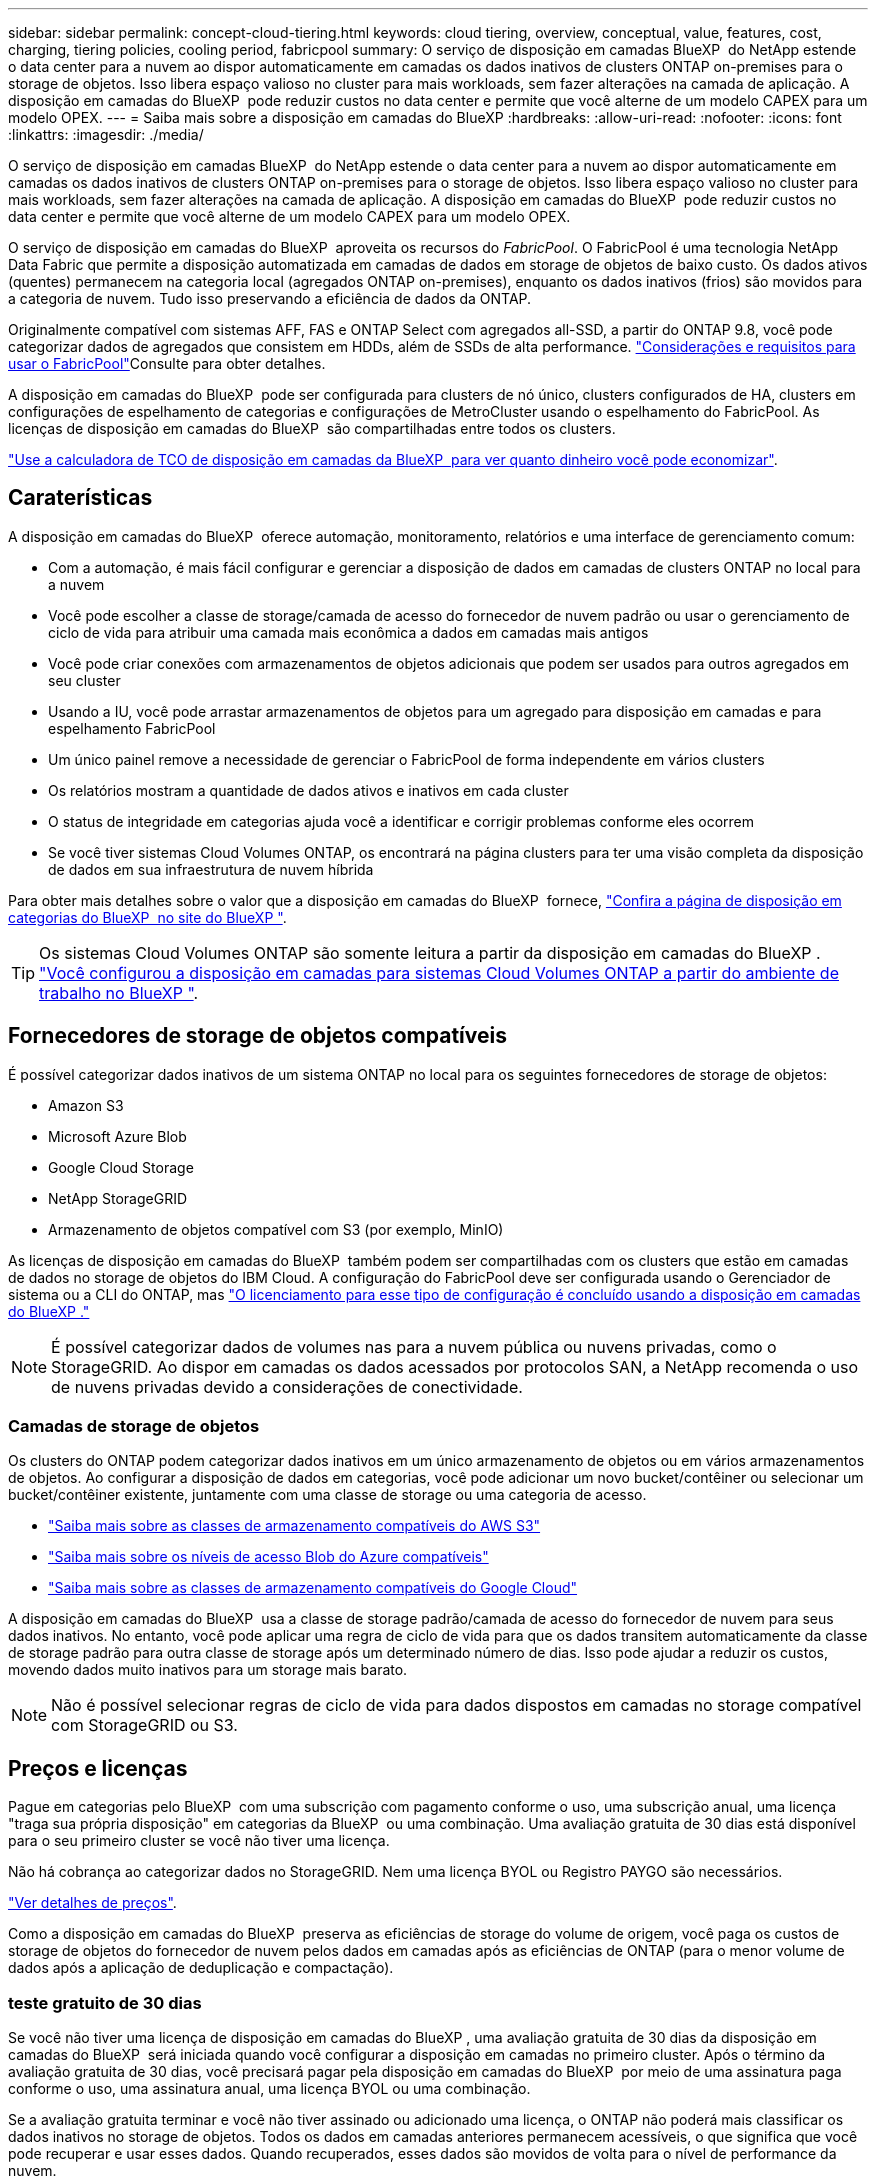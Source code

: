---
sidebar: sidebar 
permalink: concept-cloud-tiering.html 
keywords: cloud tiering, overview, conceptual, value, features, cost, charging, tiering policies, cooling period, fabricpool 
summary: O serviço de disposição em camadas BlueXP  do NetApp estende o data center para a nuvem ao dispor automaticamente em camadas os dados inativos de clusters ONTAP on-premises para o storage de objetos. Isso libera espaço valioso no cluster para mais workloads, sem fazer alterações na camada de aplicação. A disposição em camadas do BlueXP  pode reduzir custos no data center e permite que você alterne de um modelo CAPEX para um modelo OPEX. 
---
= Saiba mais sobre a disposição em camadas do BlueXP
:hardbreaks:
:allow-uri-read: 
:nofooter: 
:icons: font
:linkattrs: 
:imagesdir: ./media/


[role="lead"]
O serviço de disposição em camadas BlueXP  do NetApp estende o data center para a nuvem ao dispor automaticamente em camadas os dados inativos de clusters ONTAP on-premises para o storage de objetos. Isso libera espaço valioso no cluster para mais workloads, sem fazer alterações na camada de aplicação. A disposição em camadas do BlueXP  pode reduzir custos no data center e permite que você alterne de um modelo CAPEX para um modelo OPEX.

O serviço de disposição em camadas do BlueXP  aproveita os recursos do _FabricPool_. O FabricPool é uma tecnologia NetApp Data Fabric que permite a disposição automatizada em camadas de dados em storage de objetos de baixo custo. Os dados ativos (quentes) permanecem na categoria local (agregados ONTAP on-premises), enquanto os dados inativos (frios) são movidos para a categoria de nuvem. Tudo isso preservando a eficiência de dados da ONTAP.

Originalmente compatível com sistemas AFF, FAS e ONTAP Select com agregados all-SSD, a partir do ONTAP 9.8, você pode categorizar dados de agregados que consistem em HDDs, além de SSDs de alta performance.  https://docs.netapp.com/us-en/ontap/fabricpool/requirements-concept.html["Considerações e requisitos para usar o FabricPool"^]Consulte para obter detalhes.

A disposição em camadas do BlueXP  pode ser configurada para clusters de nó único, clusters configurados de HA, clusters em configurações de espelhamento de categorias e configurações de MetroCluster usando o espelhamento do FabricPool. As licenças de disposição em camadas do BlueXP  são compartilhadas entre todos os clusters.

https://bluexp.netapp.com/cloud-tiering-service-tco["Use a calculadora de TCO de disposição em camadas da BlueXP  para ver quanto dinheiro você pode economizar"^].



== Caraterísticas

A disposição em camadas do BlueXP  oferece automação, monitoramento, relatórios e uma interface de gerenciamento comum:

* Com a automação, é mais fácil configurar e gerenciar a disposição de dados em camadas de clusters ONTAP no local para a nuvem
* Você pode escolher a classe de storage/camada de acesso do fornecedor de nuvem padrão ou usar o gerenciamento de ciclo de vida para atribuir uma camada mais econômica a dados em camadas mais antigos
* Você pode criar conexões com armazenamentos de objetos adicionais que podem ser usados para outros agregados em seu cluster
* Usando a IU, você pode arrastar armazenamentos de objetos para um agregado para disposição em camadas e para espelhamento FabricPool
* Um único painel remove a necessidade de gerenciar o FabricPool de forma independente em vários clusters
* Os relatórios mostram a quantidade de dados ativos e inativos em cada cluster
* O status de integridade em categorias ajuda você a identificar e corrigir problemas conforme eles ocorrem
* Se você tiver sistemas Cloud Volumes ONTAP, os encontrará na página clusters para ter uma visão completa da disposição de dados em sua infraestrutura de nuvem híbrida


Para obter mais detalhes sobre o valor que a disposição em camadas do BlueXP  fornece, https://bluexp.netapp.com/cloud-tiering["Confira a página de disposição em categorias do BlueXP  no site do BlueXP "^].


TIP: Os sistemas Cloud Volumes ONTAP são somente leitura a partir da disposição em camadas do BlueXP . https://docs.netapp.com/us-en/bluexp-cloud-volumes-ontap/task-tiering.html["Você configurou a disposição em camadas para sistemas Cloud Volumes ONTAP a partir do ambiente de trabalho no BlueXP "^].



== Fornecedores de storage de objetos compatíveis

É possível categorizar dados inativos de um sistema ONTAP no local para os seguintes fornecedores de storage de objetos:

* Amazon S3
* Microsoft Azure Blob
* Google Cloud Storage
* NetApp StorageGRID
* Armazenamento de objetos compatível com S3 (por exemplo, MinIO)


As licenças de disposição em camadas do BlueXP  também podem ser compartilhadas com os clusters que estão em camadas de dados no storage de objetos do IBM Cloud. A configuração do FabricPool deve ser configurada usando o Gerenciador de sistema ou a CLI do ONTAP, mas link:task-licensing-cloud-tiering.html#apply-bluexp-tiering-licenses-to-clusters-in-special-configurations["O licenciamento para esse tipo de configuração é concluído usando a disposição em camadas do BlueXP ."]


NOTE: É possível categorizar dados de volumes nas para a nuvem pública ou nuvens privadas, como o StorageGRID. Ao dispor em camadas os dados acessados por protocolos SAN, a NetApp recomenda o uso de nuvens privadas devido a considerações de conectividade.



=== Camadas de storage de objetos

Os clusters do ONTAP podem categorizar dados inativos em um único armazenamento de objetos ou em vários armazenamentos de objetos. Ao configurar a disposição de dados em categorias, você pode adicionar um novo bucket/contêiner ou selecionar um bucket/contêiner existente, juntamente com uma classe de storage ou uma categoria de acesso.

* link:reference-aws-support.html["Saiba mais sobre as classes de armazenamento compatíveis do AWS S3"]
* link:reference-azure-support.html["Saiba mais sobre os níveis de acesso Blob do Azure compatíveis"]
* link:reference-google-support.html["Saiba mais sobre as classes de armazenamento compatíveis do Google Cloud"]


A disposição em camadas do BlueXP  usa a classe de storage padrão/camada de acesso do fornecedor de nuvem para seus dados inativos. No entanto, você pode aplicar uma regra de ciclo de vida para que os dados transitem automaticamente da classe de storage padrão para outra classe de storage após um determinado número de dias. Isso pode ajudar a reduzir os custos, movendo dados muito inativos para um storage mais barato.


NOTE: Não é possível selecionar regras de ciclo de vida para dados dispostos em camadas no storage compatível com StorageGRID ou S3.



== Preços e licenças

Pague em categorias pelo BlueXP  com uma subscrição com pagamento conforme o uso, uma subscrição anual, uma licença "traga sua própria disposição" em categorias da BlueXP  ou uma combinação. Uma avaliação gratuita de 30 dias está disponível para o seu primeiro cluster se você não tiver uma licença.

Não há cobrança ao categorizar dados no StorageGRID. Nem uma licença BYOL ou Registro PAYGO são necessários.

https://bluexp.netapp.com/pricing#tiering["Ver detalhes de preços"^].

Como a disposição em camadas do BlueXP  preserva as eficiências de storage do volume de origem, você paga os custos de storage de objetos do fornecedor de nuvem pelos dados em camadas após as eficiências de ONTAP (para o menor volume de dados após a aplicação de deduplicação e compactação).



=== teste gratuito de 30 dias

Se você não tiver uma licença de disposição em camadas do BlueXP , uma avaliação gratuita de 30 dias da disposição em camadas do BlueXP  será iniciada quando você configurar a disposição em camadas no primeiro cluster. Após o término da avaliação gratuita de 30 dias, você precisará pagar pela disposição em camadas do BlueXP  por meio de uma assinatura paga conforme o uso, uma assinatura anual, uma licença BYOL ou uma combinação.

Se a avaliação gratuita terminar e você não tiver assinado ou adicionado uma licença, o ONTAP não poderá mais classificar os dados inativos no storage de objetos. Todos os dados em camadas anteriores permanecem acessíveis, o que significa que você pode recuperar e usar esses dados. Quando recuperados, esses dados são movidos de volta para o nível de performance da nuvem.



=== Subscrição com pagamento conforme o uso

A disposição em camadas do BlueXP  oferece licenciamento baseado no consumo em um modelo de pagamento conforme o uso. Depois de se inscrever no mercado do seu provedor de nuvem, você paga por GB pelos dados que estão dispostos em camadas - não há pagamento inicial. Você é cobrado pelo seu provedor de nuvem por meio da sua fatura mensal.

Você deve se inscrever mesmo se você tiver uma avaliação gratuita ou se você trouxer sua própria licença (BYOL):

* A assinatura garante que não haja interrupção do serviço após o término da avaliação gratuita.
+
Quando a avaliação terminar, você será cobrado por hora de acordo com a quantidade de dados categorizados.

* Se você categorizar mais dados do que o permitido pela sua licença BYOL, a categorização de dados continuará em sua assinatura com pagamento conforme o uso.
+
Por exemplo, se você tiver uma licença de 10 TB, toda a capacidade além dos 10 TB será cobrada por meio da assinatura paga conforme o uso.



Você não será cobrado pela sua assinatura paga conforme o uso durante a avaliação gratuita ou se não tiver excedido a licença BYOL em categorias do BlueXP .

link:task-licensing-cloud-tiering.html#use-a-bluexp-tiering-paygo-subscription["Saiba como configurar uma assinatura paga conforme o uso"].



=== Contrato anual

A disposição em camadas do BlueXP  oferece um contrato anual ao categorizar dados inativos no Amazon S3 ou Azure. Está disponível em termos de 1, 2 ou 3 anos.

Atualmente, os contratos anuais não são compatíveis com a disposição em camadas no Google Cloud.



=== Traga sua própria licença

Traga sua própria licença comprando uma licença *BlueXP  Tiering* da NetApp (anteriormente conhecida como uma licença de "disposição em camadas na nuvem"). Você pode comprar licenças de prazo de 1, 2 ou 3 anos e especificar qualquer quantidade de capacidade de disposição em camadas (começando no mínimo 10 TIB). A licença de disposição em camadas do BYOL BlueXP  é uma licença _flutuante_ que pode ser usada em vários clusters ONTAP locais. A capacidade de disposição em camadas total definida na sua licença de disposição em camadas do BlueXP  pode ser usada por todos os clusters no local.

Depois de comprar uma licença de disposição em camadas do BlueXP , você precisará usar a carteira digital do BlueXP  no BlueXP  para adicionar a licença. link:task-licensing-cloud-tiering.html#use-a-bluexp-tiering-byol-license["Veja como usar uma licença BYOL em camadas do BlueXP "].

Como mencionado acima, recomendamos que você configure uma assinatura paga conforme o uso, mesmo que você tenha adquirido uma licença BYOL.


NOTE: A partir de agosto de 2021, a antiga licença *FabricPool* foi substituída pela licença *disposição em camadas na nuvem*. link:task-licensing-cloud-tiering.html#bluexp-tiering-byol-licensing-starting-in-2021["Leia mais sobre como a licença de disposição em camadas do BlueXP  é diferente da licença do FabricPool"].



== Como funciona a disposição em camadas do BlueXP 

A disposição em camadas do BlueXP  é um serviço gerenciado por NetApp que usa a tecnologia FabricPool para categorizar automaticamente os dados inativos (frios) dos clusters ONTAP no local para o storage de objetos na nuvem pública ou privada. As ligações ao ONTAP ocorrem a partir de um conetor.

A imagem a seguir mostra a relação entre cada componente:

image:diagram_cloud_tiering.png["Imagem de arquitetura que mostra o serviço de disposição em camadas do BlueXP  com uma conexão ao conector no seu fornecedor de nuvem, o conetor com uma conexão ao cluster do ONTAP e uma conexão entre o cluster do ONTAP e o storage de objetos no seu fornecedor de nuvem. Os dados ativos residem no cluster do ONTAP, enquanto os dados inativos residem no storage de objetos."]

Em um alto nível, a disposição em camadas do BlueXP  funciona assim:

. Descubra seu cluster no local com a BlueXP .
. Configure a disposição em camadas fornecendo detalhes sobre o storage de objetos, incluindo o bucket/contêiner, uma classe de storage ou camada de acesso, e regras de ciclo de vida dos dados categorizados.
. O BlueXP  configura o ONTAP para usar o fornecedor de storage de objetos e descobre a quantidade de dados ativos e inativos no cluster.
. Você escolhe os volumes a categorizar e a política de disposição em camadas a serem aplicados a esses volumes.
. O ONTAP começa a categorizar dados inativos no armazenamento de objetos assim que os dados atingirem os limites a serem considerados inativos (<<Políticas de disposição em camadas de volume>>consulte ).
. Se você tiver aplicado uma regra de ciclo de vida aos dados em camadas (disponível apenas para alguns provedores), os dados em camadas mais antigos serão atribuídos a um nível mais econômico após um determinado número de dias.




=== Políticas de disposição em camadas de volume

Quando você seleciona os volumes que deseja categorizar, você escolhe uma política de disposição em camadas _volume_ para aplicar a cada volume. Uma política de disposição em categorias determina quando ou se os blocos de dados de usuário de um volume são movidos para a nuvem.

Você também pode ajustar o *período de resfriamento*. Esse é o número de dias em que os dados do usuário em um volume devem permanecer inativos antes de serem considerados "frios" e movidos para o storage de objetos. Para políticas de disposição em camadas que permitem ajustar o período de resfriamento, os valores válidos são de 2 a 183 dias ao usar o ONTAP 9.8 e posterior e de 2 a 63 dias para versões anteriores do ONTAP; 2 a 63 é a prática recomendada.

Nenhuma política (Nenhuma):: Mantém os dados em um volume na categoria de performance, impedindo que eles sejam movidos para a categoria de nuvem.
Snapshots inativos (somente Snapshot):: O ONTAP dispõe de blocos de Snapshot frio no volume que não são compartilhados com o sistema de arquivos ativo para o storage de objetos. Se lidos, os blocos de dados inativos na camada de nuvem ficam ativos e são movidos para a categoria de performance.
+
--
Os dados são dispostos somente depois que um agregado atingiu a capacidade de 50% e quando os dados alcançaram o período de resfriamento. O número padrão de dias de resfriamento é 2, mas você pode ajustar esse número.


NOTE: Os dados reaquecidos são gravados de volta ao nível de performance somente se houver espaço. Se a capacidade da categoria de performance estiver acima de 70% cheia, os blocos continuarão sendo acessados a partir da camada de nuvem.

--
Dados inativos do utilizador e instantâneos (Auto):: O ONTAP coloca todos os blocos inativos no volume (não incluindo metadados) no storage de objetos. Os dados inativos incluem não apenas cópias Snapshot, mas também os dados de usuários inativos do sistema de arquivos ativo.
+
--
Se forem lidos por leituras aleatórias, os blocos de dados inativos na camada de nuvem ficam ativos e são movidos para a camada de performance. Se forem lidos por leituras sequenciais, como as associadas a verificações de índice e antivírus, os blocos de dados inativos na camada de nuvem permanecem inativos e não são gravados na camada de performance. Esta política está disponível a partir do ONTAP 9.4.

Os dados são dispostos somente depois que um agregado atingiu a capacidade de 50% e quando os dados alcançaram o período de resfriamento. O número padrão de dias de resfriamento é 31, mas você pode ajustar esse número.


NOTE: Os dados reaquecidos são gravados de volta ao nível de performance somente se houver espaço. Se a capacidade da categoria de performance estiver acima de 70% cheia, os blocos continuarão sendo acessados a partir da camada de nuvem.

--
Todos os dados do utilizador (todos):: Todos os dados (não incluindo metadados) são imediatamente marcados como frios e dispostos em camadas no storage de objetos o mais rápido possível. Não há necessidade de esperar 48 horas para que novos blocos em um volume fiquem frios. Observe que os blocos localizados no volume antes da política tudo ser definida exigem 48 horas para ficarem frios.
+
--
Se lidos, os blocos de dados inativos na categoria de nuvem não são gravados de volta na categoria de performance. Esta política está disponível a partir do ONTAP 9.6.

Leve o seguinte em consideração antes de escolher essa política de disposição em categorias:

* A disposição de dados em categorias reduz imediatamente as eficiências de storage (somente inline).
* Você deve usar esta política somente se tiver certeza de que os dados inativos no volume não serão alterados.
* O armazenamento de objetos não é transacional e resultará em fragmentação significativa se sujeito a alterações.
* Considere o impacto das transferências SnapMirror antes de atribuir a política de todas as categorias aos volumes de origem em relacionamentos de proteção de dados.
+
Como os dados são dispostos imediatamente, o SnapMirror lê os dados da camada de nuvem e não da camada de performance. Isso resultará em operações mais lentas do SnapMirror - possivelmente retardando outras operações do SnapMirror mais tarde na fila - mesmo que estejam usando políticas de disposição em camadas diferentes.

* O backup e a recuperação do BlueXP  são igualmente afetados por volumes definidos com uma política de disposição em camadas. https://docs.netapp.com/us-en/bluexp-backup-recovery/concept-ontap-backup-to-cloud.html#fabricpool-tiering-policy-considerations["Consulte considerações sobre a política de disposição em camadas com backup e recuperação do BlueXP "^].


--
Todos os dados do usuário DP (Backup):: Todos os dados em um volume de proteção de dados (não incluindo metadados) são movidos imediatamente para a categoria de nuvem. Se lidos, os blocos de dados inativos na categoria de nuvem permanecem inativos e não são gravados de volta na categoria de performance (começando com ONTAP 9.4).
+
--

NOTE: Esta política está disponível para o ONTAP 9.5 ou anterior. Ela foi substituída pela política de disposição em camadas *All* a partir do ONTAP 9.6.

--


